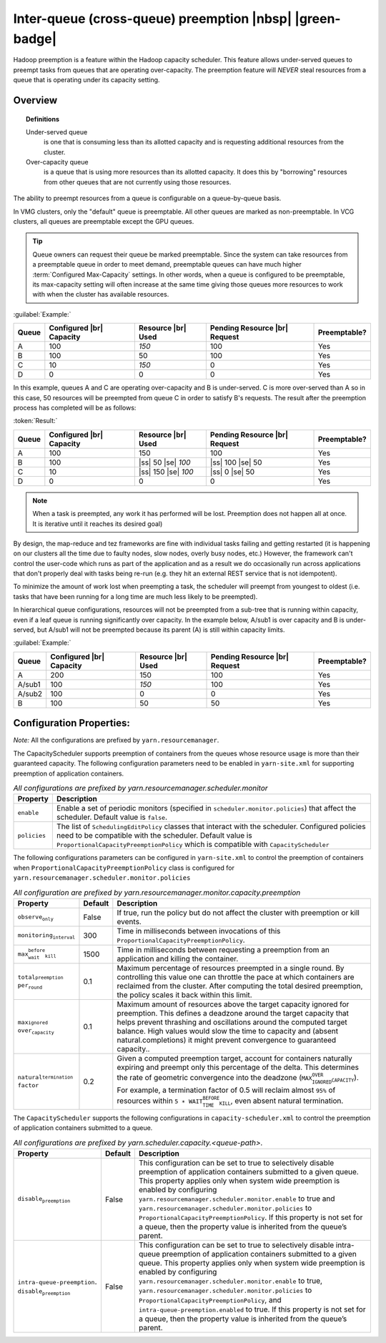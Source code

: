 ..  _yarn_scheduling_preemption_inter-queue:

Inter-queue (cross-queue) preemption |nbsp| |green-badge|
=========================================================

Hadoop preemption is a feature within the Hadoop capacity scheduler. This feature allows under-served queues to preempt tasks from queues that are operating over-capacity. The preemption feature will `NEVER` steal resources from a queue that is operating under its capacity setting.

Overview
--------

.. topic:: Definitions
   :class: definitionbox

   Under-served queue
     is one that is consuming less than its allotted capacity and is requesting additional resources from the cluster.

   Over-capacity queue
     is a queue that is using more resources than its allotted capacity. It does this by "borrowing" resources from other queues that are not currently using those resources.

The ability to preempt resources from a queue is configurable on a queue-by-queue basis.

In VMG clusters, only the "default" queue is preemptable. All other queues are marked as non-preemptable.
In VCG clusters, all queues are preemptable except the GPU queues.

.. tip:: Queue owners can request their queue be marked preemptable. Since the system can take resources from a preemptable queue in order to meet demand, preemptable queues can have much higher :term:`Configured Max-Capacity` settings. In other words, when a queue is configured to be preemptable, its max-capacity setting will often increase at the same time giving those queues more resources to work with when the cluster has available resources.


:guilabel:`Example:`

+-------+--------------------------+--------------------+-------------------------------+--------------+
| Queue | Configured |br| Capacity | Resource |br| Used | Pending Resource |br| Request | Preemptable? |
+=======+==========================+====================+===============================+==============+
| A     | 100                      | `150`              | 100                           | Yes          |
+-------+--------------------------+--------------------+-------------------------------+--------------+
| B     | 100                      | 50                 | 100                           | Yes          |
+-------+--------------------------+--------------------+-------------------------------+--------------+
| C     | 10                       | `150`              | 0                             | Yes          |
+-------+--------------------------+--------------------+-------------------------------+--------------+
| D     | 0                        | 0                  | 0                             | Yes          |
+-------+--------------------------+--------------------+-------------------------------+--------------+


In this example, queues A and C are operating over-capacity and B is under-served. C is more over-served than A so in this case, 50 resources  will be preempted from queue C in order to satisfy B's requests. The result after the preemption process has completed will be as follows:

:token:`Result:`

+-------+--------------------------+---------------------+-------------------------------+--------------+
| Queue | Configured |br| Capacity | Resource |br| Used  | Pending Resource |br| Request | Preemptable? |
+=======+==========================+=====================+===============================+==============+
| A     | 100                      | 150                 | 100                           | Yes          |
+-------+--------------------------+---------------------+-------------------------------+--------------+
| B     | 100                      | |ss| 50 |se| `100`  | |ss| 100 |se| 50              | Yes          |
+-------+--------------------------+---------------------+-------------------------------+--------------+
| C     | 10                       | |ss| 150 |se| `100` | |ss| 0 |se| 50                | Yes          |
+-------+--------------------------+---------------------+-------------------------------+--------------+
| D     | 0                        | 0                   | 0                             | Yes          |
+-------+--------------------------+---------------------+-------------------------------+--------------+


.. note:: When a task is preempted, any work it has performed will be lost. Preemption does not happen all at once. It is iterative until it reaches its desired goal)

By design, the map-reduce and tez frameworks are fine with individual tasks failing and getting restarted (it is happening on our clusters all the time due to faulty nodes, slow nodes, overly busy nodes, etc.) However, the framework can't control the user-code which runs as part of the application and as a result we do occasionally run across applications that don't properly deal  with tasks being re-run (e.g. they hit an external REST service that is not idempotent).

To minimize the amount of work lost when preempting a task, the scheduler will preempt from youngest to oldest (i.e. tasks that have been running for a long time are much less likely to be preempted).

In hierarchical queue configurations, resources will not be preempted from a sub-tree that is running within capacity, even if a leaf queue is running significantly over capacity. In the example below, A/sub1 is over capacity and B is under-served, but A/sub1 will not be preempted because its parent (A) is still within capacity limits.


:guilabel:`Example:`

+--------+--------------------------+--------------------+-------------------------------+--------------+
| Queue  | Configured |br| Capacity | Resource |br| Used | Pending Resource |br| Request | Preemptable? |
+========+==========================+====================+===============================+==============+
| A      | 200                      | 150                | 100                           | Yes          |
+--------+--------------------------+--------------------+-------------------------------+--------------+
| A/sub1 | 100                      | `150`              | 100                           | Yes          |
+--------+--------------------------+--------------------+-------------------------------+--------------+
| A/sub2 | 100                      | 0                  | 0                             | Yes          |
+--------+--------------------------+--------------------+-------------------------------+--------------+
| B      | 100                      | 50                 | 50                            | Yes          |
+--------+--------------------------+--------------------+-------------------------------+--------------+


Configuration Properties:
-------------------------

*Note:* All the configurations are prefixed by ``yarn.resourcemanager``.

The CapacityScheduler supports preemption of containers from the queues whose resource usage is more than their guaranteed capacity. The following configuration parameters need to be enabled in ``yarn-site.xml`` for supporting preemption of application containers.

.. table:: `All configurations are prefixed by yarn.resourcemanager.scheduler.monitor`
  :widths: auto

  +--------------------------------+-------------------------------------------------------------------------------------------------------------------------------------------------------------------------------------------------------------------------------------------------------+
  |            Property            |                                                                                                                      Description                                                                                                                      |
  +================================+=======================================================================================================================================================================================================================================================+
  | ``enable``                     | Enable a set of periodic monitors (specified in ``scheduler.monitor.policies``) that affect the scheduler. Default value is ``false``.                                                                                                                |
  +--------------------------------+-------------------------------------------------------------------------------------------------------------------------------------------------------------------------------------------------------------------------------------------------------+
  | ``policies``                   | The list of ``SchedulingEditPolicy`` classes that interact with the scheduler. Configured policies need to be compatible with the scheduler. Default value is ``ProportionalCapacityPreemptionPolicy`` which is compatible with ``CapacityScheduler`` |
  +--------------------------------+-------------------------------------------------------------------------------------------------------------------------------------------------------------------------------------------------------------------------------------------------------+


The following configurations parameters can be configured in ``yarn-site.xml`` to control the preemption of containers when ``ProportionalCapacityPreemptionPolicy`` class is configured for ``yarn.resourcemanager.scheduler.monitor.policies``


.. table:: `All configuration are prefixed by yarn.resourcemanager.monitor.capacity.preemption`
  :widths: auto

  +----------------------------------------------------------+---------+------------------------------------------------------------------------------------------------------------------------------------------------------------------------------------------------------------------------------------------------------------------------------------------------------------------------------------------------------------------------------------------------------------------------------------+
  | Property                                                 | Default | Description                                                                                                                                                                                                                                                                                                                                                                                                                        |
  +==========================================================+=========+====================================================================================================================================================================================================================================================================================================================================================================================================================================+
  | :math:`\texttt{observe_only}`                            | False   | If true, run the policy but do not affect the cluster with preemption or kill events.                                                                                                                                                                                                                                                                                                                                              |
  +----------------------------------------------------------+---------+------------------------------------------------------------------------------------------------------------------------------------------------------------------------------------------------------------------------------------------------------------------------------------------------------------------------------------------------------------------------------------------------------------------------------------+
  | :math:`\texttt{monitoring_interval}`                     | 300     | Time in milliseconds between invocations of this :math:`\texttt{ProportionalCapacityPreemptionPolicy}`.                                                                                                                                                                                                                                                                                                                            |
  +----------------------------------------------------------+---------+------------------------------------------------------------------------------------------------------------------------------------------------------------------------------------------------------------------------------------------------------------------------------------------------------------------------------------------------------------------------------------------------------------------------------------+
  | :math:`\texttt{max_wait_before_kill}`                    | 1500    | Time in milliseconds between requesting a preemption from an application and killing the container.                                                                                                                                                                                                                                                                                                                                |
  +----------------------------------------------------------+---------+------------------------------------------------------------------------------------------------------------------------------------------------------------------------------------------------------------------------------------------------------------------------------------------------------------------------------------------------------------------------------------------------------------------------------------+
  | :math:`\texttt{total_preemption_} \\ \texttt{per_round}` | 0.1     | Maximum percentage of resources preempted in a single round. By controlling this value one can throttle the pace at which containers are reclaimed from the cluster. After computing the total desired preemption, the policy scales it back within this limit.                                                                                                                                                                    |
  +----------------------------------------------------------+---------+------------------------------------------------------------------------------------------------------------------------------------------------------------------------------------------------------------------------------------------------------------------------------------------------------------------------------------------------------------------------------------------------------------------------------------+
  | :math:`\texttt{max_ignored_} \\ \texttt{over_capacity}`  | 0.1     | Maximum amount of resources above the target capacity ignored for preemption. This defines a deadzone around the target capacity that helps prevent thrashing and oscillations around the computed target balance. High values would slow the time to capacity and (absent natural.completions) it might prevent convergence to guaranteed capacity..                                                                              |
  +----------------------------------------------------------+---------+------------------------------------------------------------------------------------------------------------------------------------------------------------------------------------------------------------------------------------------------------------------------------------------------------------------------------------------------------------------------------------------------------------------------------------+
  | :math:`\texttt{natural_termination_} \\ \texttt{factor}` | 0.2     | Given a computed preemption target, account for containers naturally expiring and preempt only this percentage of the delta. This determines the rate of geometric convergence into the deadzone (:math:`\texttt{MAX_IGNORED_OVER_CAPACITY}`). For example, a termination factor of 0.5 will reclaim almost :math:`\texttt{95\%}` of resources within :math:`\texttt{5 ∗ WAIT_TIME_BEFORE_KILL}`, even absent natural termination. |
  +----------------------------------------------------------+---------+------------------------------------------------------------------------------------------------------------------------------------------------------------------------------------------------------------------------------------------------------------------------------------------------------------------------------------------------------------------------------------------------------------------------------------+


The ``CapacityScheduler`` supports the following configurations in ``capacity-scheduler.xml`` to control the preemption of application containers submitted to a queue.



.. table:: `All configurations are prefixed by yarn.scheduler.capacity.<queue-path>.`
  :widths: auto

  +-------------------------------------------------------------------------+---------+---------------------------------------------------------------------------------------------------------------------------------------------------------------------------------------------------------------------------------------------------------------------------------------------------------------------------------------------------------------------------------------------------------------------------------------------------------------------------------------------------------------------------------------------------------------------------------------------------------------------------------+
  | Property                                                                | Default | Description                                                                                                                                                                                                                                                                                                                                                                                                                                                                                                                                                                                                                     |
  +=========================================================================+=========+=================================================================================================================================================================================================================================================================================================================================================================================================================================================================================================================================================================================================================================+
  | :math:`\texttt{disable_preemption}`                                     |  False  | This configuration can be set to true to selectively disable preemption of application containers submitted to a given queue. This property applies only when system wide preemption is enabled by configuring :math:`\texttt{yarn.resourcemanager.scheduler.} \texttt{monitor.enable}` to true and :math:`\texttt{yarn.resourcemanager.scheduler.} \texttt{monitor.policies}` to :math:`\texttt{ProportionalCapacityPreemptionPolicy}`. If this property is not set for a queue, then the property value is inherited from the queue’s parent.                                                                                 |
  +-------------------------------------------------------------------------+---------+---------------------------------------------------------------------------------------------------------------------------------------------------------------------------------------------------------------------------------------------------------------------------------------------------------------------------------------------------------------------------------------------------------------------------------------------------------------------------------------------------------------------------------------------------------------------------------------------------------------------------------+
  | :math:`\texttt{intra-queue-preemption}. \\ \texttt{disable_preemption}` |  False  | This configuration can be set to true to selectively disable intra-queue preemption of application containers submitted to a given queue. This property applies only when system wide preemption is enabled by configuring :math:`\texttt{yarn.resourcemanager.scheduler.} \texttt{monitor.enable}` to true, :math:`\texttt{yarn.resourcemanager.scheduler.} \texttt{monitor.policies}` to :math:`\texttt{ProportionalCapacityPreemptionPolicy}`, and :math:`\texttt{intra-queue-preemption} \texttt{.enabled}` to true. If this property is not set for a queue, then the property value is inherited from the queue’s parent. |
  +-------------------------------------------------------------------------+---------+---------------------------------------------------------------------------------------------------------------------------------------------------------------------------------------------------------------------------------------------------------------------------------------------------------------------------------------------------------------------------------------------------------------------------------------------------------------------------------------------------------------------------------------------------------------------------------------------------------------------------------+
